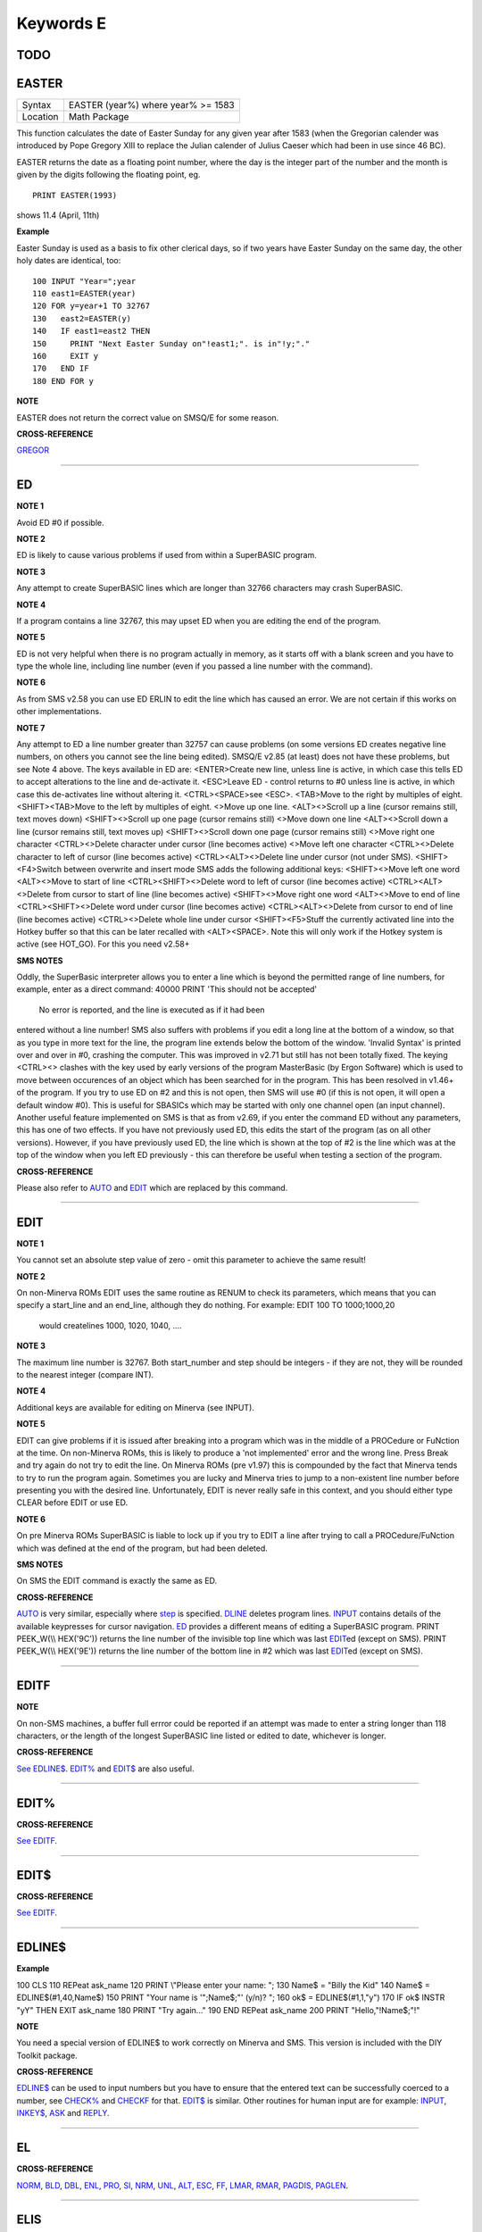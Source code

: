 ==========
Keywords E
==========

TODO
====



EASTER
======

+----------+---------------------------------------+
| Syntax   |  EASTER (year%) where year% >= 1583   |
+----------+---------------------------------------+
| Location |  Math Package                         |
+----------+---------------------------------------+

This function calculates the date of Easter Sunday for any given year after 1583 (when the Gregorian calender was introduced by Pope Gregory XIII to replace the Julian calender of Julius Caeser which had been in use since 46 BC). 

EASTER returns the date as a floating point number, where the day is the integer part of the number and the month is given by the digits following the floating point, eg.

::

     PRINT EASTER(1993)  

shows 11.4 (April, 11th)

**Example**

Easter Sunday is used as a basis to fix other clerical days, so if two
years have Easter Sunday on the same day, the other holy dates are
identical, too::

    100 INPUT "Year=";year 
    110 east1=EASTER(year) 
    120 FOR y=year+1 TO 32767 
    130   east2=EASTER(y) 
    140   IF east1=east2 THEN 
    150     PRINT "Next Easter Sunday on"!east1;". is in"!y;"." 
    160     EXIT y 
    170   END IF 
    180 END FOR y

**NOTE**

EASTER does not return the correct value on SMSQ/E for some reason.

**CROSS-REFERENCE**

`GREGOR <KeywordsG.clean.html#gregor>`__

--------------

ED
==

+----------+-------------------------------------------------------------------+
| Syntax   |  ED [#ch,] [start\_line]                                          |
+----------+-------------------------------------------------------------------+
| Location |  Toolkit II  This command invokes Toolkit II's full-screen editor. This provides powerful facilities for editing a SuperBASIC program loaded in memory and forms a useful alternative to the QL's standard EDIT and AUTO commands. ED will list the current SuperBASIC program from its first line (or from the specified start\_line) onwards in the given channel (default #2). If the specified channel (#ch) is not a console con\_ channel, then an error -15 (Bad Parameter) will be reported. If any lines are too long to fit in the specified window, they are wrapped round onto the next line, with this 'continuation line' indented in order to differentiate from other program lines. It does however make sense to use the widest possible window to avoid wrapping of lines. Once a window-full of the listing is shown, ED will activate the cursor in the window and you can then move up or down through the listing by using the up and down cursor keys. The left and right cursor keys will move across the listing lines (and even 'blank' space where the actual program lines do not appear). Any attempt to alter a line (eg. to delete a character) will activate that line, in which case it will be shown in inverse colours. Any attempt to move the cursor off that line (or pressing <ENTER>) will tell ED to accept the alterations and de-activate that line. If the line is not acceptable to the SuperBASIC parser, then a 'Bad Line' error will be generated in #0 and the line re-activated. If you press the Break key or <ESC> whilst a line is active, it will be de-activated and returned to its original state. If no line is active, <ENTER> will insert a new line number half-way (if possible) between the number of the line on which the cursor is situated and the next line number. If there is no room for an additional line between the two program lines, <ENTER> will be ignored. If on the other hand, there is a gap of 20 or more (or there are no further program lines), the new line number will be the current line number plus 10. Another way of creating new lines is to amend the line number of the current line. If you do this, a new line with the amended line number will be inserted (overwriting any existing line) and the current line will remain the same (the cursor remains on the same line). This enables you to copy lines from one part of a program to another. By way of further assistance to the SuperBASIC programmer, ED can work in two modes - Overwrite Mode and Insert Mode. The latter is the default, in which case any characters typed will activate the current line and insert them at the current cursor position. In Overwrite Mode, any characters typed will activate the current line and replace the characters under the cursor. A line can be deleted either by using <CTRL><ALT><> (except on SMS where you must use <CTRL><>) or by deleting all of the visible characters in a line. If you delete everything but the line number, then the line pointed to by that line number will be deleted. There are several other keys available which make editing a SuperBASIC program much easier than under EDIT. The keys available from within the standard ED are listed on the next page. |
+----------+-------------------------------------------------------------------+

**NOTE 1**

Avoid ED #0 if possible.

**NOTE 2**

ED is likely to cause various problems if used from within a SuperBASIC
program.

**NOTE 3**

Any attempt to create SuperBASIC lines which are longer than 32766
characters may crash SuperBASIC.

**NOTE 4**

If a program contains a line 32767, this may upset ED when you are
editing the end of the program.

**NOTE 5**

ED is not very helpful when there is no program actually in memory, as
it starts off with a blank screen and you have to type the whole line,
including line number (even if you passed a line number with the
command).

**NOTE 6**

As from SMS v2.58 you can use ED ERLIN to edit the line which has caused
an error. We are not certain if this works on other implementations.

**NOTE 7**

Any attempt to ED a line number greater than 32757 can cause problems
(on some versions ED creates negative line numbers, on others you cannot
see the line being edited). SMSQ/E v2.85 (at least) does not have these
problems, but see Note 4 above. The keys available in ED are:
<ENTER>Create new line, unless line is active, in which case this tells
ED to accept alterations to the line and de-activate it. <ESC>Leave ED -
control returns to #0 unless line is active, in which case this
de-activates line without altering it. <CTRL><SPACE>see <ESC>. <TAB>Move
to the right by multiples of eight. <SHIFT><TAB>Move to the left by
multiples of eight. <>Move up one line. <ALT><>Scroll up a line (cursor
remains still, text moves down) <SHIFT><>Scroll up one page (cursor
remains still) <>Move down one line <ALT><>Scroll down a line (cursor
remains still, text moves up) <SHIFT><>Scroll down one page (cursor
remains still) <>Move right one character <CTRL><>Delete character under
cursor (line becomes active) <>Move left one character <CTRL><>Delete
character to left of cursor (line becomes active) <CTRL><ALT><>Delete
line under cursor (not under SMS). <SHIFT><F4>Switch between overwrite
and insert mode SMS adds the following additional keys: <SHIFT><>Move
left one word <ALT><>Move to start of line <CTRL><SHIFT><>Delete word to
left of cursor (line becomes active) <CTRL><ALT><>Delete from cursor to
start of line (line becomes active) <SHIFT><>Move right one word
<ALT><>Move to end of line <CTRL><SHIFT><>Delete word under cursor (line
becomes active) <CTRL><ALT><>Delete from cursor to end of line (line
becomes active) <CTRL><>Delete whole line under cursor <SHIFT><F5>Stuff
the currently activated line into the Hotkey buffer so that this can be
later recalled with <ALT><SPACE>. Note this will only work if the Hotkey
system is active (see HOT\_GO). For this you need v2.58+

**SMS NOTES**

Oddly, the SuperBasic interpreter allows you to enter a line which is
beyond the permitted range of line numbers, for example, enter as a
direct command: 40000 PRINT 'This should not be accepted'
 No error is reported, and the line is executed as if it had been
entered without a line number! SMS also suffers with problems if you
edit a long line at the bottom of a window, so that as you type in more
text for the line, the program line extends below the bottom of the
window. 'Invalid Syntax' is printed over and over in #0, crashing the
computer. This was improved in v2.71 but still has not been totally
fixed. The keying <CTRL><> clashes with the key used by early versions
of the program MasterBasic (by Ergon Software) which is used to move
between occurences of an object which has been searched for in the
program. This has been resolved in v1.46+ of the program. If you try to
use ED on #2 and this is not open, then SMS will use #0 (if this is not
open, it will open a default window #0). This is useful for SBASICs
which may be started with only one channel open (an input channel).
Another useful feature implemented on SMS is that as from v2.69, if you
enter the command ED without any parameters, this has one of two
effects. If you have not previously used ED, this edits the start of the
program (as on all other versions). However, if you have previously used
ED, the line which is shown at the top of #2 is the line which was at
the top of the window when you left ED previously - this can therefore
be useful when testing a section of the program.

**CROSS-REFERENCE**

Please also refer to `AUTO <KeywordsA.clean.html#auto>`__ and
`EDIT <KeywordsE.clean.html#edit>`__ which are replaced by this command.

--------------

EDIT
====

+----------+-------------------------------------------------------------------+
| Syntax   |  EDIT [start\_number] [,step]                                     |
+----------+-------------------------------------------------------------------+
| Location |  QL ROM  This command allows you to enter the SuperBASIC line editor in order to alter a SuperBASIC program loaded in memory. It will automatically create line numbers in the command line (#0) to assist in entering SuperBASIC programs, in much the same way as AUTO. EDIT would normally only be entered as a direct command (although you can include it in a program line, the line numbers will not be generated until the program has finished its work). Once entered, you will be presented with the first line start\_number (default 100) - if this line already exists in the program, then the existing line will be presented. Otherwise, you will only see the current line number. Pressing the up and down arrow keys will move you to the previous line or the next line (respectively) in the program, although if there is no previous (or next) line, then you will exit the EDIT mode. However, if you press the Enter key, if step is specified (default 0), this will act in the same way as AUTO. However, if step is not specified, you will leave EDIT mode. The main advantage of using EDIT over ED is how EDIT handles the screen. If the program has not been previously EDITed (or a PROC/FN Cleared message has been displayed) then EDIT will show a section of the current program in #2 when you move off the line currently being EDITed with the cursor keys or <ENTER>. This section will have the line which was just EDITed as the top line and will go on to fill #2 with additional lines of the program. However, if the program has already been EDITed and the PROC/FN Cleared message has not been displayed, then EDIT will not affect the display on screen (other than showing parts of the program in #0) until you EDIT a line which is within the range of lines which were previously being EDITed. This range of lines is actually slightly bigger than the lines which would have been displayed in #2, going from an invisible top line (the line above the displayed line) to an invisible bottom line (the line below the displayed line). Now, this can be quite useful when searching a program for some text or deciding where to copy a section of the program to, or even to line up characters on screen when the program has been RUN. The listing which last appeared on #2 is represented as:- 110 PAPER 0:INK 4:CLS(Invisible Top Line) -------------------------------------------- 120 PRINT 'A PROGRAM'(Displayed Lines) 130 PRINT 'TO GET YOUR NAME'\| 140 INPUT \\\\'ENTER YOUR NAME';name$\| 150 PRINT \\\\\| 160 PRINT 'HELLO'!name$\| -------------------------------------------- 170 PRINT \\\\"I'M YOUR COMPUTER"(Invisible bottom Line) |
+----------+-------------------------------------------------------------------+

**NOTE 1**

You cannot set an absolute step value of zero - omit this parameter to
achieve the same result!

**NOTE 2**

On non-Minerva ROMs EDIT uses the same routine as RENUM to check its
parameters, which means that you can specify a start\_line and an
end\_line, although they do nothing. For example: EDIT 100 TO
1000;1000,20
 would createlines 1000, 1020, 1040, ....

**NOTE 3**

The maximum line number is 32767. Both start\_number and step should be
integers - if they are not, they will be rounded to the nearest integer
(compare INT).

**NOTE 4**

Additional keys are available for editing on Minerva (see INPUT).

**NOTE 5**

EDIT can give problems if it is issued after breaking into a program
which was in the middle of a PROCedure or FuNction at the time. On
non-Minerva ROMs, this is likely to produce a 'not implemented' error
and the wrong line. Press Break and try again do not try to edit the
line. On Minerva ROMs (pre v1.97) this is compounded by the fact that
Minerva tends to try to run the program again. Sometimes you are lucky
and Minerva tries to jump to a non-existent line number before
presenting you with the desired line. Unfortunately, EDIT is never
really safe in this context, and you should either type CLEAR before
EDIT or use ED.

**NOTE 6**

On pre Minerva ROMs SuperBASIC is liable to lock up if you try to EDIT a
line after trying to call a PROCedure/FuNction which was defined at the
end of the program, but had been deleted.

**SMS NOTES**

On SMS the EDIT command is exactly the same as ED.

**CROSS-REFERENCE**

`AUTO <KeywordsA.clean.html#auto>`__ is very similar, especially where
`step <Keywordss.clean.html#step>`__ is specified.
`DLINE <KeywordsD.clean.html#dline>`__ deletes program lines.
`INPUT <KeywordsI.clean.html#input>`__ contains details of the available
keypresses for cursor navigation. `ED <KeywordsE.clean.html#ed>`__ provides a
different means of editing a SuperBASIC program. PRINT PEEK\_W(\\\\
HEX('9C')) returns the line number of the invisible top line which was
last `EDIT <KeywordsE.clean.html#edit>`__\ ed (except on SMS). PRINT
PEEK\_W(\\\\ HEX('9E')) returns the line number of the bottom line in #2
which was last `EDIT <KeywordsE.clean.html#edit>`__\ ed (except on SMS).

--------------

EDITF
=====

+----------+-------------------------------------------------------------------+
| Syntax   |  EDITF ([#ch,] {default \| default$} [,maxlen%])                  |
+----------+-------------------------------------------------------------------+
| Location |  Turbo Toolkit  This function is similar to EDLINE$. However, EDITF is intended solely for asking the user to enter a floating point number. The specified default (which may be given as a number or a string) is printed at the current text cursor position in #ch  (default #1) and allows you to edit it. The parameter maxlen%  dictates the maximum number of characters allowed (this defaults to the amount set when the Turbo Toolkit is configured). The edited result is returned when <ENTER> is pressed. If the string contains a non-sensical value when <ENTER> is pressed, a warning beep is sounded. |
+----------+-------------------------------------------------------------------+

**NOTE**

On non-SMS machines, a buffer full errror could be reported if an
attempt was made to enter a string longer than 118 characters, or the
length of the longest SuperBASIC line listed or edited to date,
whichever is longer.

**CROSS-REFERENCE**

`See EDLINE$ <KeywordsS.clean.html#edline>`__.
`EDIT% <KeywordsE.clean.html#edit>`__ and `EDIT$ <KeywordsE.clean.html#edit>`__
are also useful.

--------------

EDIT%
=====

+----------+-------------------------------------------------------------------+
| Syntax   |  EDIT% ([#ch,] {default \| default$} [,maxlen%])                  |
+----------+-------------------------------------------------------------------+
| Location |  Turbo Toolkit  This function is the same as EDITF, except that only integer values are acceptable. |
+----------+-------------------------------------------------------------------+

**CROSS-REFERENCE**

`See EDITF <KeywordsS.clean.html#editf>`__.

--------------

EDIT$
=====

+----------+-------------------------------------------------------------------+
| Syntax   |  EDIT$ ([#ch,] default$ [,maxlen%])                               |
+----------+-------------------------------------------------------------------+
| Location |  Turbo Toolkit  This function is similar to EDLINE$. It operates in the same way as EDITF, except that any string of characters can be edited, rather than being restricted to a number. |
+----------+-------------------------------------------------------------------+

**CROSS-REFERENCE**

`See EDITF <KeywordsS.clean.html#editf>`__.

--------------

EDLINE$
=======

+----------+-------------------------------------------------------------------+
| Syntax   |  EDLINE$ (#ch, maxlen%, edit$)                                    |
+----------+-------------------------------------------------------------------+
| Location |  EDLINE (DIY Toolkit Vol E)  The function EDLINE$ prints edit$ at the current text cursor position in #ch (there is no default channel) and allows you to edit it. A maximum length of maxlen% characters is allowed. The edited result is returned. Unlike INPUT, EDLINE$ will not finish with <UP> or <DOWN> but only after <ENTER> and <CTRL><SPACE> (also <ESC> on Minerva). Instead <UP> and <DOWN> move the cursor to the start and end of the string respectively; apart from that the usual keys for editing are used: <CTRL><LEFT> deletes the character to the left of the cursor, <CTRL><RIGHT> the character under the cursor. |
+----------+-------------------------------------------------------------------+

**Example**

100 CLS 110 REPeat ask\_name 120 PRINT \\"Please enter your name: "; 130
Name$ = "Billy the Kid" 140 Name$ = EDLINE$(#1,40,Name$) 150 PRINT "Your
name is '";Name$;"' (y/n)? "; 160 ok$ = EDLINE$(#1,1,"y") 170 IF ok$
INSTR "yY" THEN EXIT ask\_name 180 PRINT "Try again..." 190 END REPeat
ask\_name 200 PRINT "Hello,"!Name$;"!"

**NOTE**

You need a special version of EDLINE$ to work correctly on Minerva and
SMS. This version is included with the DIY Toolkit package.

**CROSS-REFERENCE**

`EDLINE$ <KeywordsE.clean.html#edline>`__ can be used to input numbers but
you have to ensure that the entered text can be successfully coerced to
a number, see `CHECK% <KeywordsC.clean.html#check>`__ and
`CHECKF <KeywordsC.clean.html#checkf>`__ for that.
`EDIT$ <KeywordsE.clean.html#edit>`__ is similar. Other routines for human
input are for example: `INPUT <KeywordsI.clean.html#input>`__,
`INKEY$ <KeywordsI.clean.html#inkey>`__, `ASK <KeywordsA.clean.html#ask>`__ and
`REPLY <KeywordsR.clean.html#reply>`__.

--------------

EL
==

+----------+-------------------------------------------------------------------+
| Syntax   |  EL                                                               |
+----------+-------------------------------------------------------------------+
| Location |  Beuletools  This function returns the control codes needed to switch on the NLQ ( near letter quality) font on an EPSON compatible printer: PRINT EL  is the same as PRINT CHR$(27)&"x"&CHR$(1). |
+----------+-------------------------------------------------------------------+

**CROSS-REFERENCE**

`NORM <KeywordsN.clean.html#norm>`__, `BLD <KeywordsB.clean.html#bld>`__,
`DBL <KeywordsD.clean.html#dbl>`__, `ENL <KeywordsE.clean.html#enl>`__,
`PRO <KeywordsP.clean.html#pro>`__, `SI <KeywordsS.clean.html#si>`__,
`NRM <KeywordsN.clean.html#nrm>`__, `UNL <KeywordsU.clean.html#unl>`__,
`ALT <KeywordsA.clean.html#alt>`__, `ESC <KeywordsE.clean.html#esc>`__,
`FF <KeywordsF.clean.html#ff>`__, `LMAR <KeywordsL.clean.html#lmar>`__,
`RMAR <KeywordsR.clean.html#rmar>`__, `PAGDIS <KeywordsP.clean.html#pagdis>`__,
`PAGLEN <KeywordsP.clean.html#paglen>`__.

--------------

ELIS
====

+----------+-------------------------------------------------------------------+
| Syntax   |  ELIS (keyword$)                                                  |
+----------+-------------------------------------------------------------------+
| Location |  TinyToolkit  This function will return the machine code start address of the specified resident keyword if it is recognised by SuperBASIC. If the keyword is unknown, then the function will generate a Not Found error. |
+----------+-------------------------------------------------------------------+

**CROSS-REFERENCE**

See `KEY\_ADD <KeywordsK.clean.html#key-add>`__,
`FLIS <KeywordsF.clean.html#flis>`__ and `CODEVEC <KeywordsC.clean.html#codevec>`__.
Compare `FIND <KeywordsF.clean.html#find>`__ and
`LOOKUP% <KeywordsL.clean.html#lookup>`__.

--------------

ELLIPSE
=======

+----------+-------------------------------------------------------------------+
| Syntax   | |          |  ELLIPSE [#ch,] x,y,radius,ratio,ecc :sup:`\*`\ [;x\ :sup:`i`\ ,y\ :sup:`i`\ ,radius\ :sup:`i`\ ,ratio\ :sup:`i`\ ,ecc\ :sup:`i`]\ :sup:`\*|
+----------+-------------------------------------------------------------------+
 Both the ELLIPSE and CIRCLE commands perform exactly the same function.
We have however decided to split them, since if users adopt the habit of
using ELLIPSE to draw ellipses and CIRCLE
 to draw circles, this will help users understand SuperBASIC programs
much more easily. This command allows you to draw an ellipse in the
current INK colour of the given radius with its centre point at the
point (x,y). The ratio affects the difference between the major axis and
the minor axis - the greater the ratio, the greater the difference
between the two. The major (y) axis is specified by the parameter
radius, whereas the minor (x) axis is calculated by radius\*ratio which
therefore means that if ratio>1, the major axis will become the (x) axis
(if you see what we mean!). ecc defines the angle at which the ellipse
will be drawn. This is measured in radians and forms the anti-clockwise
angle between a vertical line drawn through the origin of the ellipse
and the major axis. Thus, ecc=PI/4 draws an ellipse at an angle of 45
degrees. The actual positioning and size of the ellipse will depend upon
the scale and shape of the specified window (default #1). The
co-ordinates are calculated by reference to the graphics origin, and the
graphics pointer will be set to the centre point of the last ellipse to
be drawn on completion of the command. If any parts of the ellipse lie
outside of the specified window, they will not be drawn (there will not
be an error). If the parameters ratio and ecc are omitted, this command
has exactly the same effect as CIRCLE. This command will actually allow
you to draw multiple ellipses by including more sets of parameters. Each
additional set must be preceded by a semicolon (unless the preceding
ellipse uses five parameters): This means for example, that these all
perform the same action: ELLIPSE 100,100,20,1,2,50,50,20 ELLIPSE
100,100,20,1,2;50,50,20 ELLIPSE 100,100,20,1,2: CIRCLE 50,50,20

Although the FILL command will allow you to draw filled ellipses on
screen (in the current ink colour), you will need to include a FILL 1
statement prior to each ellipse if they are to appear independently on
screen (this cannot be achieved when using this command to draw multiple
ellipses). If this rule is not followed, then any points which lie on
the same horizontal line (even though they may be in different ellipses)
will be joined.

**Example**

Try the following for an interesting effect: 100 MODE 8 110 WINDOW
448,200,32,16:PAPER 0:CLS 120 SCALE 100,0,0 130 INK 4:OVER -1 140 REPeat
loop 150 FOR ang=0 TO PI\*2-(PI\*2/20) STEP PI\*2/20 160 FILL 1:ELLIPSE
70,50,40,.5,ang 170 FILL 1:ELLIPSE 70,50,40,.5,ang 180 END FOR ang 190
END REPeat loop

**NOTE**

On all ROMs other than Minerva v1.89+, very small ellipses and very
large ones can cause problems: try ELLIPSE 80,80,80,6,1 on a non-Minerva
machine for a laugh. Unfortunately, Lightning SE (v2.11) still contains
this bug and will bring it back!

**CROSS-REFERENCE**

Please refer to `CIRCLE <KeywordsC.clean.html#circle>`__,
`ELLIPSE\_R <KeywordsE.clean.html#ellipse-r>`__, `ARC <KeywordsA.clean.html#arc>`__,
`LINE <KeywordsL.clean.html#line>`__ and `POINT <KeywordsP.clean.html#point>`__.

--------------

ELLIPSE\_R
==========

+----------+-------------------------------------------------------------------+
| Syntax   | |          |  ELLIPSE\_R [#ch,] x,y,radius,ratio,ecc :sup:`\*`\ [;x\ :sup:`i`\ ,y\ :sup:`i`\ ,radius\ :sup:`i`\ ,ratio\ :sup:`i`\ ,ecc\ :sup:`i`]\ :sup:`\*|
+----------+-------------------------------------------------------------------+
 This command draws an ellipse relative to the current graphics cursor.
See ELLIPSE above!

**CROSS-REFERENCE**

Please refer to `ARC\_R <KeywordsA.clean.html#arc-r>`__ and
`CIRCLE\_R <KeywordsC.clean.html#circle-r>`__.

--------------

ELSE
====

+----------+-------------------------------------------------------------------+
| Syntax   |  ELSE :sup:`\*`\ [:statements]\ :sup:`\*                          |
+----------+-------------------------------------------------------------------+
| Location |  QL ROM  This command forms part of the IF...END IF structure and allows you to take alternative action if the condition contained in the IF statement proves to be false. |
+----------+-------------------------------------------------------------------+

**CROSS-REFERENCE**

See `IF <KeywordsI.clean.html#if>`__ for more details.

--------------

END
===

+----------+-------------------------------------------------------------------+
| Syntax   |  END ...                                                          |
+----------+-------------------------------------------------------------------+
| Location |  QL ROM  This keyword forms part of the structures: END WHEN, END SELect, END IF, END REPeat, END FOR and END DEFine  As such, it cannot be used on its own within a program - this will cause a 'bad line' error. |
+----------+-------------------------------------------------------------------+

**CROSS-REFERENCE**

Please refer to the individual structure descriptions below for more
details.

--------------

END DEFine
==========

+----------+-------------------------------------------------------------------+
| Syntax   |  END DEFine [name]                                                |
+----------+-------------------------------------------------------------------+
| Location |  QL ROM  This command marks the end of the DEFine PROCedure and DEFine FuNction SuperBASIC structures, and has no meaning on its own. You may if you wish, place the name of the PROCedure or FuNction  after END DEFine to help make the SuperBASIC program more readable - this will however have no effect on how the command is treated by the interpreter, which will still take the next END DEFine as the end of the current definition block (even if it is followed by a different name). The interpreter will jump out of a definition block whenever it meets a RETurn statement. It will also jump out of a DEFine PROCedure definition when it meets an END DEFine statement. This does of course mean that END DEFine can be used in the middle of a PROCedure to force a return to the calling statement - however, this can cause other problems and a RETurn should be used, with END DEFine only appearing at the very end of the definition block. On the other hand, the interpreter can only jump out of a DEFine FuNction definition if it meets a RETurn - if the interpreter comes across an END DEFine in such situations, it will report the error 'Error In Expression'. On SMS the error 'RETurn not in Procedure or Function' is reported. If the definition block is not actually being used, but the interpreter is working its way through the program, when a DEFine PROCedure or DEFine FuNction statement is met, the interpreter will search for the next END DEFine, and having found one, will resume the program at the next statement. This does however mean, that unless an in-line DEFine structure is being used, if this command is missing, the interpreter will carry on searching through the program and may just stop without an error if END DEFine does not appear anywhere in the program after the initial DEFine PROCedure (or DEFine FuNction). |
+----------+-------------------------------------------------------------------+

**Example 1**

The above rules mean that the following example will work under
SuperBASIC, but is extremely inefficient and difficult to decode: 10 FOR
i=1 TO 100 20 PRINT power(i) 30 DEFine FuNction power(x) 40 RETurn 2^x
50 END DEFine 60 END FOR i

**Example 2**

See if you can work out why the following program goes wrong: 100 FOR
i=1 TO 100 110 PRINT power(i) 120 DEFine FuNction power(x) 130 DEFine
FuNction base 140 RETurn 2 150 END DEFine base 160 RETurn base^x 170 END
DEFine power 180 END FOR i
 If you are having trouble, try inserting: 155 PRINT 'Program line 155:
';x

**NOTE**

END DEFine need not appear in an in-line definition statement, except
under SMS.

**SMS NOTE**

Checks are made on a program before it is run, and so if an END DEFine
statement is missing, this will be reported as an error ('Incomplete
DEFine clause'). SMS's improved interpreter will report the error
'Misplaced END DEFine' if END DEFine does not mark the end of a DEFine
PROCedure
 or DEFine FuNction block.

**CROSS-REFERENCE**

Please see `DEFine PROCedure <KeywordsD.clean.html#define-procedure>`__ and
`DEFine FuNction <KeywordsD.clean.html#define-function>`__. Other SuperBASIC
structures are `SELect ON <KeywordsS.clean.html#select-on>`__,
`IF <KeywordsI.clean.html#if>`__, `REPeat <KeywordsR.clean.html#repeat>`__,
`WHEN <KeywordsW.clean.html#when>`__ and `FOR <KeywordsF.clean.html#for>`__.

--------------

END FOR
=======

+----------+-------------------------------------------------------------------+
| Syntax   |  END FOR loop                                                     |
+----------+-------------------------------------------------------------------+
| Location |  QL ROM  This command marks the end of the FOR..END FOR SuperBASIC structure with the same loop name, and has no real meaning on its own. When the interpreter meets this statement, it then looks at the stack to see if a related FOR command has already been parsed. If not, then the error 'Not Found' will be reported, however, if such a FOR loop has been parsed, the interpreter will fetch the end parameter and if the loop is not yet at this value, then step is added to loop and control returned to the statement following FOR. If however loop is already at the end value, control passes to the statement following END FOR. The second variant is only available under SMS, where the interpreter presumes that if no loop name is specified, the programmer means the interpreter to return control to the most recent FOR statement (if the loop is not at its final value). When an EXIT loop is found, the interpreter will search for the relative END FOR loop, and if found, will resume program flow at the next statement. Under SMS, neither EXIT nor END FOR need have a loop identifier, and therefore EXIT will simply cause the program to jump to the statement after the next END FOR command (if no loop is specified). This does however mean, that except under SMS, unless an in-line FOR structure is being used, if this command is missing, the interpreter will carry on searching through the program and may just stop without an error if END FOR loop does not appear anywhere in the program. |
+----------+-------------------------------------------------------------------+

**NOTE**

END FOR need not appear in an in-line FOR statement.

**SMS NOTE**

SMS will report 'unable to find an open loop' if the interpreter comes
across an END FOR command (without a loop variable name) without a
corresponding open FOR loop. If the interpreter comes across an END FOR
command (with a loop variable name) without a corresponding open FOR
loop the error 'undefined loop control variable' is reported.

**CROSS-REFERENCE**

Please see `FOR <KeywordsF.clean.html#for>`__. Compare
`NEXT <KeywordsN.clean.html#next>`__ and `EXIT <KeywordsE.clean.html#exit>`__. Other
SuperBASIC structures are: `DEFine
PROCedure <KeywordsD.clean.html#define-procedure>`__, `DEFine
FuNction <KeywordsD.clean.html#define-function>`__, `SELect
ON <KeywordsS.clean.html#select-on>`__, IF,
`REPeat <KeywordsR.clean.html#repeat>`__, and `WHEN <KeywordsW.clean.html#when>`__.

--------------

END IF
~~~~~~

+----------+-------------------------------------------------------------------+
| Syntax   |  END IF                                                           |
+----------+-------------------------------------------------------------------+
| Location |  QL ROM  This command marks the end of the IF..END IF SuperBASIC structure, and has no meaning on its own. When the interpreter finds an IF condition statement it then evaluates the condition and carries out certain commands depending on whether the condition was true or false. Having carried out those commands, the interpreter then looks for a related END IF command, and will pass control onto the statement following END IF. This does however mean, that except under SMS, unless an in-line IF structure is being used, if this command is missing, the interpreter will carry on searching through the program and may just stop without an error if END IF  does not appear anywhere in the program. |
+----------+-------------------------------------------------------------------+

**NOTE 1**

END IF need not appear in an in-line IF statement.

**NOTE 2**

All ROMs (except for Minerva v1.93+ or SMS) can get mixed up with
multiple in-line IF..END IF structures - see IF.

**SMS NOTE**

Checks are made on a program before it is run, and so if an END IF
statement appears without a corresponding IF command, the error
'Misplaced END IF' is reported.

**CROSS-REFERENCE**

Please see `IF <KeywordsI.clean.html#if>`__. Other SuperBASIC structures are:
`DEFine PROCedure <KeywordsD.clean.html#define-procedure>`__, `DEFine
FuNction <KeywordsD.clean.html#define-function>`__, `SELect
ON <KeywordsS.clean.html#select-on>`__, `REPeat <KeywordsR.clean.html#repeat>`__,
`FOR <KeywordsF.clean.html#for>`__, and `WHEN <KeywordsW.clean.html#when>`__.

--------------

END REPeat
==========

+----------+-------------------------------------------------------------------+
| Syntax   |  END REPeat identifier  or END REPeat [identifier]SMS only        |
+----------+-------------------------------------------------------------------+
| Location |  QL ROM  This command marks the end of the REPeat...END REPeat SuperBASIC structure with the same identifier, and has no meaning on its own. When the interpreter meets this statement, it then looks at the stack to see if a related REPeat command has already been parsed. If not, then the error 'Not Found' will be reported, however, if such a REPeat identifier has been parsed, the interpreter will force the program to loop around and return control to the statement following REPeat. Under SMS there is no need to specify the identifier on the END REPeat statement, in which case, the interpreter will presume that this is the end of the last REPeat loop to have been encountered. When an EXIT identifier is found, the interpreter will search for the relative END REPeat identifier (or under SMS the next END REPeat  command), and if found, will resume program flow at the next statement. This does however mean, that except under SMS, unless an in-line REPeat structure is being used, if this command is missing, the interpreter will carry on searching through the program and may just stop without an error if END REPeat identifier (or END REPeat under SMS) does not appear anywhere in the program. |
+----------+-------------------------------------------------------------------+

**NOTE**

END REPeat need not appear in an in-line REPeat statement.

**SMS NOTE**

SMS will report 'unable to find an open loop' if the interpreter comes
across an END REPeat command (without a loop identifier) without a
corresponding open REPeat loop. If the interpreter comes across an END
REPeat command (with a loop identifier) without a corresponding open
REPeat loop the error 'undefined loop control variable' is reported.

**CROSS-REFERENCE**

Please see `REPeat <KeywordsR.clean.html#repeat>`__. `NEXT
identifier <KeywordsN.clean.html#next-identifier>`__ is practially the same
although see `EXIT <KeywordsE.clean.html#exit>`__. Other SuperBASIC structures
are: `DEFine PROCedure <KeywordsD.clean.html#define-procedure>`__, `DEFine
FuNction <KeywordsD.clean.html#define-function>`__, `SELect
ON <KeywordsS.clean.html#select-on>`__,\ `IF <KeywordsI.clean.html#if>`__,
`FOR <KeywordsF.clean.html#for>`__, and `WHEN <KeywordsW.clean.html#when>`__.

--------------

END SELect
==========

+----------+-------------------------------------------------------------------+
| Syntax   |  END SELect                                                       |
+----------+-------------------------------------------------------------------+
| Location |  QL ROM  This marks the end of the SELect ON...END SELect SuperBASIC structure, and has no meaning on its own. When the interpreter has found a match for the value of the variable, it performs a series of commands, and then looks for the end of the block marked with END SELect. This means that except under SMS, unless an in-line SELect ON structure is being used, if this command is missing, the interpreter will carry on searching through the program and may just stop without an error if END SELect does not appear anywhere in the program. |
+----------+-------------------------------------------------------------------+

**NOTE 1**

END SELect need not appear in an in-line SELect ON statement.

**NOTE 2**

Under SMS, if END SELect appears in an in-line SELect ON
 statement, if any commands appear after END SELect on the same line, an
error will be reported.

**SMS NOTE**

Checks are made on a program before it is run, and so if an END SELect
statement is missing, this will be reported as an error ('Incomplete
SELect clause'). SMS's improved interpreter will report the error
'Misplaced END SELect' if END SELect does not mark the end of a SELect
ON
 definition block.

**CROSS-REFERENCE**

Please see `SELect ON <KeywordsS.clean.html#select-on>`__. Other SuperBASIC
structures are `DEFine PROCedure <KeywordsD.clean.html#define-procedure>`__,
`DEFine FuNction <KeywordsD.clean.html#define-function>`__,
`IF <KeywordsI.clean.html#if>`__, `REPeat <KeywordsR.clean.html#repeat>`__,
`WHEN <KeywordsW.clean.html#when>`__ and `FOR <KeywordsF.clean.html#for>`__.

--------------

END WHEN
========

+----------+-------------------------------------------------------------------+
| Syntax   |  END WHEN                                                         |
+----------+-------------------------------------------------------------------+
| Location |  QL ROM (post JM)  This marks the end of the SuperBASIC structures: WHEN ERRor  and WHEN condition ... END WHEN, and has no meaning on its own. When the program is first run, the interpreter marks the start of this structure and then (unless it is an in-line structure) looks for the end of the block marked with END WHEN. This means that if this statement is missing, except under SMS, the interpreter will carry on searching through the program and may just stop without an error if END WHEN does not appear anywhere in the program. |
+----------+-------------------------------------------------------------------+

**NOTE**

END WHEN need not appear in a single line WHEN or WHEN ERRor
 statement, eg. 100 WHEN a>4:PRINT 'a>4'.

**SMS NOTES**

Checks are made on a program before it is run, and so if an END WHEN
statement is missing, this will be reported as an error. SMS's improved
interpreter will also report the error 'Misplaced END WHEN' if END WHEN
does not mark the end of a WHEN
 ERROR definition block.

**CROSS-REFERENCE**

Please see `WHEN ERRor <KeywordsW.clean.html#when-error>`__ and `WHEN
condition <KeywordsW.clean.html#when-condition>`__. Other SuperBASIC
structures are `DEFine PROCedure <KeywordsD.clean.html#define-procedure>`__,
`DEFine FuNction <KeywordsD.clean.html#define-function>`__,
`IF <KeywordsI.clean.html#if>`__, `REPeat <KeywordsR.clean.html#repeat>`__,
`SELect <KeywordsS.clean.html#select>`__ and `FOR <KeywordsF.clean.html#for>`__.

--------------

END\_CMD
========

+----------+-------------------------------------------------------------------+
| Syntax   |  END\_CMD                                                         |
+----------+-------------------------------------------------------------------+
| Location |  Turbo Toolkit  This marks the end of a numberless file of direct commands for use with the MERGE command. This command should be entered on its own as the last line of the numberless file. It overcomes the problem explained in NOTE 1 of MERGE. |
+----------+-------------------------------------------------------------------+

**CROSS-REFERENCE**

Please see `MERGE <KeywordsM.clean.html#merge>`__. `DO <KeywordsD.clean.html#do>`__
is also useful for executing such files.

--------------

END\_WHEN
=========

+----------+-------------------------------------------------------------------+
| Syntax   |  END\_WHEN                                                        |
+----------+-------------------------------------------------------------------+
| Location |  Turbo Toolkit  This marks the end of the Turbo structure equivalent to the SuperBASIC WHEN ERRor structure. END\_WHEN has no meaning on its own and should only be used within Turbo compiled programs. |
+----------+-------------------------------------------------------------------+

**CROSS-REFERENCE**

Please see `WHEN\_ERROR <KeywordsW.clean.html#when-error>`__

--------------

ENV\_DEL
========

+----------+-------------------------------------------------------------------+
| Syntax   |  ENV\_DEL name$                                                   |
+----------+-------------------------------------------------------------------+
| Location |  Environment Variables  This command is used to remove a specified environment variable. Please note that the name of the environment variable is case sensitive. If an empty string is passed as the argument, then an error will be reported. |
+----------+-------------------------------------------------------------------+

**Example**

A boot program may specify where the files for the main program are
stored and then pass it to subsequently called programs with. Once the
program has finished, the environment variable may be deleted. 1000
source$='win1\_PROGS\_utils\_' 1010 SETENV "PROGLOC="&source$ 1020
EXEC\_W source$&'main\_exe' 1030 ENV\_DEL "PROGLOC"

**CROSS-REFERENCE**

Please see `SETENV <KeywordsS.clean.html#setenv>`__

--------------

ENV\_LIST
=========

+----------+-------------------------------------------------------------------+
| Syntax   |  ENV\_LIST [#ch]                                                  |
+----------+-------------------------------------------------------------------+
| Location |  Environment Variables  This command lists all currently active environment variables to the specified channel (default #1). |
+----------+-------------------------------------------------------------------+

**CROSS-REFERENCE**

Please see `SETENV <KeywordsS.clean.html#setenv>`__

--------------

ENL
===

+----------+-------------------------------------------------------------------+
| Syntax   |  ENL                                                              |
+----------+-------------------------------------------------------------------+
| Location |  Beuletools  This function returns the control codes needed to switch on double width on an EPSON compatible printer: PRINT ENL  is the same as: PRINT CHR$(27)&"W"&CHR$(1) |
+----------+-------------------------------------------------------------------+

**CROSS-REFERENCE**

`NORM <KeywordsN.clean.html#norm>`__, `BLD <KeywordsB.clean.html#bld>`__,
`EL <KeywordsE.clean.html#el>`__, `DBL <KeywordsD.clean.html#dbl>`__,
`PRO <KeywordsP.clean.html#pro>`__, `SI <KeywordsS.clean.html#si>`__,
`NRM <KeywordsN.clean.html#nrm>`__, `UNL <KeywordsU.clean.html#unl>`__,
`ALT <KeywordsA.clean.html#alt>`__, `ESC <KeywordsE.clean.html#esc>`__,
`FF <KeywordsF.clean.html#ff>`__, `LMAR <KeywordsL.clean.html#lmar>`__,
`RMAR <KeywordsR.clean.html#rmar>`__, `PAGDIS <KeywordsP.clean.html#pagdis>`__,
`PAGLEN <KeywordsP.clean.html#paglen>`__.

--------------

EOF
===

+----------+-------------------------------------------------------------------+
| Syntax   |  EOF [(#ch)]                                                      |
+----------+-------------------------------------------------------------------+
| Location |  QL ROM  This is a logical function which actually has two uses in SuperBASIC. If no channel number is specified, then PRINT EOF  will return 1 unless the current program contains some DATA  lines which have not yet been READ. This is therefore useful to create programs which can handle any amount of data. However, if a channel number is specified, for example PRINT EOF(#1), then zero will be returned unless the given channel is linked to a file and the file pointer is at (or beyond) the end of that file (ie. whether or not there is data to be read from that channel). |
+----------+-------------------------------------------------------------------+

**Example**

Two simple programs to retrieve an address from a given name (the full
name must be given on input). The first of these has the data stored in
the program, whereas the second has it stored on a file called
flp1\_address\_data: 100 RESTORE 110 MODE 4 120 OPEN
#3,con\_448x200a32x16:BORDER#3,1,2:PAPER#3,0:INK#3,7 130 INPUT #3,'Input
name to look for:'!search$ 140 REPeat loop 150 IF EOF:PRINT#3\\\\"No
address stored":EXIT loop 160 READ name$,address$ 170 IF
name$==search$:PRINT #3\\\\name$,address$:EXIT loop 180 END REPeat loop
190 CLOSE #3 200 DATA 'Fred Blogs','17 Mulberry Court' 210 DATA 'John
Peters','182 Johnson Ave.' 220 DATA 'Martin Edwards','83 Olive Drive'

100 OPEN\_IN #3,flp1\_Address\_data 110 MODE 4 120 OPEN
#4,con\_448x200a32x16:BORDER#4,1,2:PAPER#4,0:INK#4,7 130 INPUT #4,'Input
name to look for:'!search$ 140 REPeat loop 150 IF EOF(#3):PRINT#4\\\\"No
address stored":EXIT loop 160 INPUT #3;name$,address$ 170 IF
name$==search$:PRINT #4\\\\name$,address$:EXIT loop 180 END REPeat loop
190 CLOSE #4:CLOSE #3

**SMS NOTE**

Until v2.55 this command was the same as EOFW, which meant that it would
only return a value if there was data waiting or it had received an end
of file code - this was changed back to the original to maintain
compatability.

**CROSS-REFERENCE**

`DATA <KeywordsD.clean.html#data>`__ specifies a line of data statements.
`RESTORE <KeywordsR.clean.html#restore>`__ resets the data pointer and
`READ <KeywordsR.clean.html#read>`__ will actually fetch the data.
`CLOSE <KeywordsC.clean.html#close>`__ closes a given channel after it has
been used. `PEND <KeywordsP.clean.html#pend>`__ or
`IO\_PEND% <KeywordsI.clean.html#io-pend>`__ are much better for use on
pipes. See also `EOFW <KeywordsE.clean.html#eofw>`__.

--------------

EOFW
====

+----------+-------------------------------------------------------------------+
| Syntax   |  EOFW (#ch)                                                       |
+----------+-------------------------------------------------------------------+
| Location |  SMS  This function is very similar to EOF in that it returns the value 0 if there is data waiting to be read from the specified channel, otherwise it returns 1. The difference is that this version of the function will however wait until data is received or the end of file code is received, which is especially useful on pipes which may not always work with EOF which returns 1 if the channel does not contain any data to be read. |
+----------+-------------------------------------------------------------------+

**CROSS-REFERENCE**

See `EOF <KeywordsE.clean.html#eof>`__. `PEND <KeywordsP.clean.html#pend>`__ and
`IO\_PEND% <KeywordsI.clean.html#io-pend>`__ are very similar.

--------------

EPROM\_LOAD
===========

+----------+-------------------------------------------------------------------+
| Syntax   |  EPROM\_LOAD device\_file                                         |
+----------+-------------------------------------------------------------------+
| Location |  ATARI\_REXT (v1.21+), SMS  You cannot plug QL EPROM cartridges into the various other computers which now support QL software, which would normally make some software which contains part of its code on EPROM, unuseable. In order that you can use such software on other computers, you need to create a file on an original QL containing an image of the EPROM cartridge plugged into the QL's ROM port. To do this, use the command: SBYTES flp1\_EPROM\_image,49152,16384  (It is hoped that software producers who sell software which requires an EPROM cartridge will make versions available with ready-made images of the cartridge, so that the software can be used by users without access to an original QL). Having done this, you will need to have the ST/QL Emulator switched on (or SMS loaded on the other computer), then insert that disk into the Atari's disk drive, and use the command: EPROM\_LOAD flp1\_EPROM\_image  This will then copy the EPROM code into the same address on the Emulator or other computer as the EPROM cartridge occupies on the QL, thus making it useable. |
+----------+-------------------------------------------------------------------+

**NOTE 1**

If you make images of several EPROM cartridges in this way, then
additional ones which are loaded with EPROM\_LOAD will be stored in
arbitrary addresses under SMS or the emulator. Therefore you will need
to ensure that cartridges which insist on being loaded at the address
$C000 (the QL's ROM port address), will need to be loaded first with
EPROM\_LOAD.

**NOTE 2**

On early versions of the Emulator, this was called ROM\_LOAD.

**NOTE 3**

On SMS before v2.52, this could crash the system if used on a Gold Card
or Super Gold Card without the specified file being present.

**CROSS-REFERENCE**

See also `ROM <KeywordsR.clean.html#rom>`__, `ROMs <KeywordsR.clean.html#roms>`__
and `ROM\_TEST <KeywordsR.clean.html#rom-test>`__.

--------------

EPS
===

+----------+-------------------------------------------------------------------+
| Syntax   |  EPS [(x)]                                                        |
+----------+-------------------------------------------------------------------+
| Location |  Math Package  Since the precision of the QL is limited, a number may not change if a very small value is added. The function EPS(x)  returns the smallest value which can be added to x so that the sum of x and EPS(x) will be different from x. This only makes sense for floating point numbers. The default parameter is 0. EPS(x) attains its smallest value at x=0, so EPS(0) returns the smallest absolute number which can be handled by SuperBASIC. EPS(x) is always greater than zero and EPS(x)=EPS(-x). |
+----------+-------------------------------------------------------------------+

**Example**

An approximation of PI/4 as proposed by Leibniz: 100 x = 0: d = 1 110 t0
= DATE 120 FOR i=1 TO 1E100 130 IF ABS(1/d) < EPS(x) THEN EXIT i 140 x =
x + 1/d 150 d = - SGN(d) \* (ABS(d)+2) 160 END FOR i 170 t = DATE - t0
180 PRINT "Iterations ="!i!" Runtime ="!t;"s" 190 PRINT "Iterations per
Second ="!i/t 200 PRINT "PI ="!4\*x!"(";PI;")"
 Unfortunately, the algorithm is not efficient enough to compete with
the QL's precision, so that about 2E9 iterations are necessary to get a
suitable result. Since this will take a while (ages!), you can reduce
precision by a factor of one million, by modifying line 130: 130 IF
ABS(1/d) < 1E6 \* EPS(x) THEN EXIT i
 The program will then finish after 1075 iterations with 4\*x =
3.140662, not bad compared to 3.141593 when taking the drastic reduction
of precision into account.

**NOTE**

EPS does not recognise the higher precision used by Minerva. Minerva's
higher precision may have an effect on fractals and similar esoteric
calculations.

--------------

EQ$
===

+----------+-------------------------------------------------------------------+
| Syntax   |  EQ$ (type, string1$, string2$ )                                  |
+----------+-------------------------------------------------------------------+
| Location |  Btool  This function expects the same parameters as GT$. It will return a value of 1 if the two strings are equal to each other using the same test as GT$. |
+----------+-------------------------------------------------------------------+

**CROSS-REFERENCE**

See `GT$ <KeywordsG.clean.html#gt>`__ for more details.
`NE$ <KeywordsN.clean.html#ne>`__ is the same as `NOT EQ$ (type, string1$,
string2$) <KeywordsN.clean.html#not-eq>`__.

--------------

ERLIN
=====

+----------+-------------------------------------------------------------------+
| Syntax   |  ERLIN                                                            |
+----------+-------------------------------------------------------------------+
| Location |  QL ROM (post JM version)  This function returns the line where the last error occurred. If the error occurred in a line typed into the command window (#0), then zero is returned (zero is also returned if there is no error). |
+----------+-------------------------------------------------------------------+

**Example**

It takes a lot of time to debug programs, so save typing by including a
variation of the following line in your BOOT program. Then, if an error
occurs and the program stops with an error message, simply press
<ALT><E> to see and edit the line where something went wrong. ALTKEY
"e","ED ERLIN-20"&CODE(216)&CODE(216),""
 or ALTKEY "e","AUTO ERLIN",""

**CROSS-REFERENCE**

`ERNUM <KeywordsE.clean.html#ernum>`__ returns the error number,
`REPORT <KeywordsR.clean.html#report>`__ invokes an error message and `WHEN
ERRor <KeywordsW.clean.html#when-error>`__ allows error trapping.
`ERLIN% <KeywordsE.clean.html#erlin>`__ is exactly the same.

--------------

ERLIN%
======

+----------+-------------------------------------------------------------------+
| Syntax   |  ERLIN%                                                           |
+----------+-------------------------------------------------------------------+
| Location |  Turbo Toolkit  This function is exactly the same as ERLIN, except it will work on all versions of the QL ROM. |
+----------+-------------------------------------------------------------------+

**CROSS-REFERENCE**

See `ERLIN <KeywordsE.clean.html#erlin>`__ and
`ERNUM% <KeywordsE.clean.html#ernum>`__.

--------------

ERNUM
=====

+----------+-------------------------------------------------------------------+
| Syntax   |  ERNUM                                                            |
+----------+-------------------------------------------------------------------+
| Location |  QL ROM (post JM version)  This function returns the error number of the last error which occurred. An error number is negative and can be returned by any program (SuperBASIC, jobs, M/C Toolkits,...). The equivalent error messages are the same on all of the implementations of SuperBASIC, although they are also supported in different languages (see the Appendix for other languages): |
+----------+-------------------------------------------------------------------+

ErrorEnglish message
~~~~~~~~~~~~~~~~~~~~

-1Not Complete -2Invalid Job -3Out of Memory -4Out of Range -5Buffer
Full -6Channel not Open -7Not Found -8Already Exists -9 In Use -10 End
of File -11 Drive Full -12 Bad Name -13 Xmit Error -14 Format Failed -15
Bad Parameter -16 Bad or Changed Medium -17 Error in Expression -18
Overflow -19 Not Implemented Yet -20 Read Only -21 Bad Line

**NOTE**

Jobs may return a positive error number. The meaning of such a number
depends on the job. No error message will be reported.

**SMS NOTE**

The error messages have been redefined to try to make them more
intelligent, they are now:

ErrorEnglish Message
~~~~~~~~~~~~~~~~~~~~

-1 Incomplete -2 Invalid Job ID -3 Insufficient memory -4 Value out of
range -5 Buffer full -6 Invalid channel ID -7 Not found -8 Already
exists -9 Is in use -10 End of file -11 Medium is full -12 Invalid name
-13 Transmission error -14 Format failed -15 Invalid parameter -16
Medium check failed -17 Error in expression -18 Arithmetic overflow -19
Not implemented -20 Write protected -21 Invalid syntax -22 Unknown
message -23 Access denied Other errors are reported by the SBASIC
interpreter, but these are not covered by ERNUM.

**CROSS-REFERENCE**

`ERLIN <KeywordsE.clean.html#erlin>`__ returns the line number where the error
occurred. `ERNUM% <KeywordsE.clean.html#ernum>`__ is the same as this
function. `REPORT <KeywordsR.clean.html#report>`__ invokes an error message
and `WHEN ERRor <KeywordsW.clean.html#when-error>`__ can be used to trap
errors. The `ERR\_ <KeywordsE.clean.html#err->`__... functions are
alternatives to `ERNUM <KeywordsE.clean.html#ernum>`__.

--------------

ERNUM%
======

+----------+-------------------------------------------------------------------+
| Syntax   |  ERNUM%                                                           |
+----------+-------------------------------------------------------------------+
| Location |  Turbo Toolkit  This function is exactly the same as ERNUM, except it will work on all versions of the QL ROM. |
+----------+-------------------------------------------------------------------+

**CROSS-REFERENCE**

See `ERNUM <KeywordsE.clean.html#ernum>`__ and
`ERLIN% <KeywordsE.clean.html#erlin>`__.

--------------

ERR\_...
========

+----------+-------------------------------------------------------------------+
| Syntax   | |          |  ERR\_NC, ERR\_NJ, ERR\_OM, ERR\_OR, ERR\_BO, ERR\_NO, ERR\_NF, ERR\_EX, ERR\_IU, ERR\_EF, ERR\_DF, ERR\_BN, ERR\_TE, ERR\_FF, ERR\_BP, ERR\_FE, ERR\_XP, ERR\_OV, ERR\_NI, ERR\_RO, ERR\_BL|
+----------+-------------------------------------------------------------------+
 These are logical functions which return either 0 or 1 if the
corresponding error has occurred. Only one of them can have the value 1
at any time.

functionerror error-code
~~~~~~~~~~~~~~~~~~~~~~~~

ERR\_NCNOT COMPLETE-1 ERR\_NJINVALID JOB-2 ERR\_OMOUT OF MEMORY-3
ERR\_OROUT OF RANGE-4 ERR\_BOBUFFER OVERFLOW-5 ERR\_NOCHANNEL NOT OPEN-6
ERR\_NFNOT FOUND-7 ERR\_EXALREADY EXISTS-8 ERR\_IUIN USE-9 ERR\_EFEND OF
FILE-10 ERR\_DFDRIVE FULL-11 ERR\_BNBAD NAME-12 ERR\_TETRANSMISSION
ERROR-13 ERR\_FFFORMAT FAILED-14 ERR\_BPBAD PARAMETER-15 ERR\_FEFILE
ERROR-16 ERR\_XPERROR IN EXPRESSION-17 ERR\_OVARITHMETIC OVERFLOW-18
ERR\_NINOT IMPLEMENTED-19 ERR\_ROREAD ONLY-20 ERR\_BLBAD LINE-21

**NOTE 1**

These functions are not affected by REPORT.

**NOTE 2**

On Minerva pre v1.98, the ERR\_ functions were returning 1 if any higher
error had occured!!

**WARNING**

The JS ROM version of ERR\_DF had a bug which crashed the system when
used. All later operating systems and Toolkit II, the THOR XVI, the
Amiga-QL Emulator, TinyToolkit, and BTool fix this.

**CROSS-REFERENCE**

See Appendix for other languages.

--------------

ERRor
=====

+----------+-------------------------------------------------------------------+
| Syntax   |  ERRor                                                            |
+----------+-------------------------------------------------------------------+
| Location |  QL ROM (post JM)  This keyword forms part of the structure WHEN ERRor. Please refer to WHEN ERRor. As such, this keyword cannot be used in a program on its own - this will report 'bad line'. |
+----------+-------------------------------------------------------------------+

**CROSS-REFERENCE**

`WHEN ERRor <KeywordsW.clean.html#when-error>`__ contains a detailed
description of this structure.

--------------

ERT
===

+----------+-------------------------------------------------------------------+
| Syntax   |  ERT function                                                     |
+----------+-------------------------------------------------------------------+
| Location |  HOTKEY II  Normally, whenever you use a function (or anything else which may return an error code), you will need to assign the result of the function (or whatever else) to a variable and then test that variable in order to see whether or not an error has been generated. If an error has been generated, you will then need to report the error (if you do not intend to take any action to try and rectify the situation), something which can take a lot of program space, if you intend to write a program which does not require the command REPort to be present. The command ERT was introduced in the Hotkey System II to enable you to write programs which test the result for an error code and report the error all in one step. |
+----------+-------------------------------------------------------------------+

**Example**

(1) A simple program which provides its own error trapping: 100 PAPER
0:INK 7 110 REPeat loop 120 CLS 130 AT 0,0:PRINT 'Enter an integer (0 to
300): '; 140 xerr=GET\_INT 150 IF xerr<0:PRINT 'Error - try again':ELSE
x=xerr:EXIT loop 160 PAUSE 170 END REPeat loop 180 PRINT 'The integer
was : ';x 185 : 190 DEFine FuNction GET\_INT 200 valid$='0123456789' 210
INPUT a$:IF a$='':RETurn -1 220 FOR i=1 TO LEN(a$):IF a$(i) INSTR
valid$=0:RETurn -17 230 IF a$>300:RETurn -4 240 RETurn a$ 250 END DEFine
 (2) A similar program which is designed to stop on an error: 100 PAPER
0:INK 7 110 CLS 120 AT 0,0:PRINT 'Enter an integer (0 to 300): '; 130
xerr=GET\_INT 140 IF xerr<0:REPORT xerr:STOP:ELSE x=xerr 150 PRINT 'The
integer was : ';x 155 : 160 DEFine FuNction GET\_INT 170
valid$='0123456789' 180 INPUT a$:IF a$='':RETurn -1 190 FOR i=1 TO
LEN(a$):IF a$(i) INSTR valid$=0:RETurn -17 200 IF a$>300:RETurn -4 210
RETurn a$ 220 END DEFine

(3) The same program as in the second example, but using ERT: 100 PAPER
0:INK 7 110 CLS 120 AT 0,0:PRINT 'Enter an integer (0 to 300): '; 130
ERT GET\_INT 140 PRINT 'The integer was : ';x 150 DEFine FuNction
GET\_INT 160 valid$='0123456789' 170 INPUT a$:IF a$='':RETurn -1 180 FOR
i=1 TO LEN(a$):IF a$(i) INSTR valid$=0:RETurn -17 190 IF a$>300:RETurn
-4 200 x=a$ 210 RETurn x 220 END DEFine

**NOTE**

When you are using ERT, always beware of what you are testing for an
error, for example, if you had altered line 130 in the second example
to: 130 ERT x=GET\_INT
 you would not actually be testing to see whether the function GET\_INT
returned an error, but whether the line x=GET\_INT produced an error - x
itself would not be altered, hence the need to assign the result to x
inside the function.

**CROSS-REFERENCE**

`REPort <KeywordsR.clean.html#report>`__ will report an error without stopping
the program.

--------------

ET
==

+----------+-------------------------------------------------------------------+
| Syntax   |  ET file :sup:`\*`\ [,{filex \| #chx}]\ :sup:`\*` [;cmd$]         |
+----------+-------------------------------------------------------------------+
| Location |  Toolkit II  The syntax for ET is the same as for the Toolkit II variant of EX and it also operates in a similar manner. However, ET is intended for low level debugging, ie. to trace execution of the machine code commands step by step. A monitor program such as Qmon is necessary. The command ET loads the executable program, installs the job and immediately suspends the job by setting its priority to zero. Control is then returned to SuperBASIC to allow you to use a monitor program. |
+----------+-------------------------------------------------------------------+

**CROSS-REFERENCE**

`EX <KeywordsE.clean.html#ex>`__

--------------

ETAB$
=====

+----------+-------------------------------------------------------------------+
| Syntax   |  ETAB$ (string$ [,tabdist]) where tabdist=1..255                  |
+----------+-------------------------------------------------------------------+
| Location |  BTool  Some editors and word-processors use the character CHR$(9) as a tab mark to save the space which would otherwise be needed to store several spaces. The function ETAB$ takes a given string, expands all tab marks in it and returns the result. If the tabulator distance, tabdist, is not given, a default of eight characters is assumed. The length of string$ has to be smaller than 256 characters: LEN(string$)<256. tabdist>255 has no effect. |
+----------+-------------------------------------------------------------------+

**Example**

The text file test\_txt is shown with all tab marks expanded: 100
OPEN\_IN#3,test\_txt 110 CLS 120 REPeat all\_lines 130 IF EOF(#3) THEN
EXIT all\_lines 140 INPUT#3,line$ 150 IF LEN(line$)>255 THEN
line$=line$(1 TO 255) 160 PRINT ETAB$(line$,4) 170 END REPeat all\_lines
180 CLOSE#3

**NOTE**

A value of tabdist<=0 will not produce usable output.

**WARNING**

Although tab mark distances of 32766 and 32767 are allowed, ETAB$ will
not produce a sensible output. It may even possibly crash the system.

**CROSS-REFERENCE**

`CTAB$ <KeywordsC.clean.html#ctab>`__ is the complimentary function to
`ETAB$ <KeywordsE.clean.html#etab>`__. `INSTR <KeywordsI.clean.html#instr>`__ finds
the position of a string in another string. `LEN <KeywordsL.clean.html#len>`__
returns the length of a string.

--------------

ETAT
====

+----------+-------------------------------------------------------------------+
| Syntax   |  ETAT (file$)                                                     |
+----------+-------------------------------------------------------------------+
| Location |  ETAT  This function checks to see if the given file (passed as a string) exists and then checks upon its status (whether it can be opened etc). If necessary a standard error number is returned, otherwise ETAT will return 0, which means that the file can be accessed without the danger of an error such as "not found". This can therefore be used to avoid the need for error trapping. |
+----------+-------------------------------------------------------------------+

**Example**

This program copies text files to window #1: 100 REPeat input\_loop 110
INPUT "File to view:"!file$ 120 AnError=ETAT(file$) 130 IF NOT AnError:
EXIT input\_loop 140 PRINT "Sorry, ";: REPORT#1,AnError 150 END REPeat
input\_loop 160 OPEN\_IN#3,file$ 170 REPeat view\_file 180 IF EOF(#3)
THEN EXIT view\_file 190 INPUT#3,line$: PRINT line$ 200 END REPeat
view\_file 210 CLOSE#3

**CROSS-REFERENCE**

`FTEST <KeywordsF.clean.html#ftest>`__ works like
`ETAT <KeywordsE.clean.html#etat>`__ but recognises the default device and
directory. `FILE\_OPEN <KeywordsF.clean.html#file-open>`__,
`FOPEN <KeywordsF.clean.html#fopen>`__, `FOP\_IN <KeywordsF.clean.html#fop-in>`__,
`FOP\_OVER <KeywordsF.clean.html#fop-over>`__ and
`FOP\_NEW <KeywordsF.clean.html#fop-new>`__ are all functions to open files
without the need for error trapping. `OPEN <KeywordsO.clean.html#open>`__,
`OPEN\_IN <KeywordsO.clean.html#open-in>`__ and
`OPEN\_NEW <KeywordsO.clean.html#open-new>`__ stop with error messages if an
error occurs. To avoid this, error trapping facilities, such as
`WHEN <KeywordsW.clean.html#when>`__ `ERRor <KeywordsE.clean.html#error>`__ have to
be used.

--------------

EW
==

+----------+-------------------------------------------------------------------+
| Syntax   |  EW file :sup:`\*`\ [,{file\ :sup:`x` \|                          |
+----------+-------------------------------------------------------------------+
| Location |  Toolkit II, THOR XVI  This command causes the given file (which must be an executable program) to be executed. If the drivename is not given, or the file cannot be found on the given device, EW will load the first file from the default program directory (see PROGD$), with subsequent programs being loaded from the default data directory (see DATAD$). The calling program will be stopped whilst the new job is running (ie. the new job cannot multitask with the calling program). If you supply any channels (which must already be open in the calling program) or filenames as parameters, these form channels which can be accessed by the job. If your program has been compiled with QLiberator or is to be run as an SBASIC job under SMS then each supplied channel will become #0, #1, #2 .... Note that with Turbo compiled programs the channels work backwards and will become #15, #14, #13 ... To access these channels from within the job, merely ensure that the job does not try to open its own channel with the same number, and then write the program lines as if the channels were open. Further, you can pass a command string (cmd$) to the program specifying what the executed job should do. It depends on the job what cmd$ should look like and also how you will access the given string. The Turbo and QLiberator compilers include commands in their Toolkits to read the supplied string; and Minerva MultiBASICs and SMS SBASICs include the function CMD$  which allows you to read the supplied string. If you have not used one of these compilers to produce the job, then you will need to read the string from the stack. Please note that the command string must appear as the last parameter for the command. The command string can be explicit strings and names as well as expressions. However, variables must be converted into expressions, for example by: EW 'flp1\_xchange';(dataspace)  On some very early versions of Toolkit II, you needed: EW 'flp1\_xchange';dataspace&""  Executable programs often return an error code back to the owner job (the program which started it). Especially with 'C' compiled programs, this will be non-zero if there are any errors. EW stops the owner job if this happened. There is unfortunately no way to stop this from happening unless you use error trapping (eg. WHEN ERRor, or Q\_ERR\_ON from QLiberator). |
+----------+-------------------------------------------------------------------+

**Example 1**

EW QED;"flp1\_readme\_txt"
 The editor will be started from the default program directory and told
to load the file readme\_txt.

**Example 2**

EW mdv1\_QUILL
 will start QUILL from microdrive 1.

**NOTE 1**

There are problems with EW and EX in Toolkit II v2.05 (and previous
versions) which make them unreliable and difficult to use with compiled
programs. The main problem lay in what was classed to be the owner of a
secondary Job. From v2.06 onwards, the owner for EX has been Job 0 and
the owner for EW, the current Job.

**NOTE 2**

TinyToolkit and BTool allow you to break out of a program started with
EW at any time by pressing <CTRL><SPACE> - the program can then be
treated as if it was started with EX.

**NOTE 3**

On some versions of the QL ROM (and Toolkit II), unless the Pointer
Environment is loaded, you may need to press <CTRL><C> to get back the
cursor at the end of the task.

**NOTE 4**

You cannot use EW (or similar) to execute a file stored on a PC or TOS
disk (even with Level-3 Device Drivers) - see the Device Drivers
Appendix, in particular the notes on Level-3 Device Drivers for further
details.

**MINERVA NOTES**

As from v1.93+, MultiBASICs can be started up with the command: EW pipep
:sup:`\*`\ [,{file\ :sup:`x` \| #ch\ :sup:`x`}]\ :sup:`\*` [;cmd$] prior
to this version, you needed to load the file Multib\_exe contained on
the disk supplied with Minerva and use the command: EW flp1\_Multib\_exe
:sup:`\*`\ [,{file\ :sup:`x` \| #ch\ :sup:`x`}]\ :sup:`\*` [;cmd$] How
any supplied channels are dealt with is slightly different to all other
implementations. Its effect depends on how many channels are passed: No
channels passedMultiBASIC started with a single small window which is
the same for #0 and #1 One channel passedThis becomes both #0 and #1 Two
channels passedThese become #0 and #1 respectively. Three or more
channels passedThe first two become #0 and #1 respectively, then any
additional ones become #3 onwards. Minerva MultiBASICs also treat any
command string passed to them in a special way: (1) If the last
character of the command string is an exclamation mark (!), then the
MultiBASIC is started up with the original keywords built into the ROM,
and any which had been linked into SuperBASIC subsequently (for example
Toolkit II) will not be available to that MultiBASIC. This character is
then removed from the command string before it can be read by the
MultiBASIC. (2) If the command string contains the greater than sign
(>), then anything which appears before that character in the string, is
opened as an input command channel (thus allowing you to run a
MultiBASIC program in the background) and then all characters up to and
including the greater than character are deleted from the command string
before it can be read by the MultiBASIC.

**Example**

Take a simple BASIC program to convert a given file (say
flp1\_TEST\_TXT) into uppercase: 110 REPeat loop 120 IF EOF(#0) THEN
EXIT loop 130 INPUT #0,a$ 140 IF a$='' THEN NEXT loop 150 FOR i=1 TO
LEN(a$) 160 IF CODE(a$(i))>96 AND CODE(a$(i))<123 THEN 170
a$(i)=CHR$(CODE(a$(i))-32) 180 END IF 190 END FOR i 200 PRINT a$ 210 END
REPeat loop 220 IF VER$(-1):CLOSE #0
 Save this as flp1\_UC\_bas and then enter the command: OPEN #3,con EW
pipep,flp1\_test\_txt,#3;'flp1\_UC\_bas>'
 or, prior to v1.93, use: OPEN #3,con EW
flp1\_Multib\_exe,flp1\_test\_txt,#3;'flp1\_UC\_bas>'
 The last line checks to make sure this program is not being run from
the original SuperBASIC interpreter (job 0) in which case, it then
closes #0. Unfortunately, on v1.97 (at least), this program fails to
spot the end of the file (try PEND instead of EOF), and therefore
reports an 'End of File' error on completion. Oddly, this error is not
reported if you use EX to run the program.

**SMS NOTE**

SMS allows EW and EX to run basic programs in the background, as an
SBASIC job. For example, using the Minerva example program above, this
could be used with the line: EW flp1\_UC\_bas,flp1\_test\_txt,#3
 This does not report an error on completion. Beware however that prior
to v2.69, this command would not work in Qliberated programs to start an
SBASIC program. Because of this ability, SMS v2.58+ has amended the EW
set of commands so that it searches for a file in much the same way as
LOAD under SMS. Taking a default program device to be flp1\_, EW
ram1\_TEST will look for the following files:- ram1\_TEST
ram1\_TEST\_sav ram1\_TEST\_bas flp1\_ram1\_TEST flp1\_ram1\_TEST\_sav
flp1\_ram1\_TEST\_bas

**CROSS-REFERENCE**

For further information see `EX <KeywordsE.clean.html#ex>`__.
`SBASIC <KeywordsS.clean.html#sbasic>`__ allows you to set up several SBASIC
jobs under SMS. `MB <KeywordsM.clean.html#mb>`__ allowed you to start up a
MultiBASIC on early versions of Minerva. Please also see the appendix on
Multiple BASICs.

--------------

EX
==

+----------+-------------------------------------------------------------------+
| Syntax   |  EX file :sup:`\*`\ [,{file\ :sup:`x` \|                          |
+----------+-------------------------------------------------------------------+
| Location |  Toolkit II, THOR XVI  This command forces the given file (which must be an executable program) to be executed and control is then generally returned to the calling program to enable the new job to multitask alongside the calling program. Similar parameters as for EW can be passed to the job. Use EW if the program cannot multitask for some reason or if you do not want it to. |
+----------+-------------------------------------------------------------------+

**Example 1**

EX QED;"readme\_txt"
 The editor will be started from the default program device and told to
load the file readme\_txt from the editor's default device.

**Example 2**

EX UC\_obj,ram1\_hope\_lis,par
 A program called UC\_obj (a program which converts text to all upper
case) will be started up to run alongside all other programs. Two new
channels ('ram1\_hope\_lis' and 'par') are opened for the task to use
for its input and output channels respectively - the task must not open
its own channels but will rely upon the user supplying them as
parameters. The BASIC version of such a program is: 110 REPeat loop 120
IF EOF(#0) THEN EXIT loop 130 INPUT #0,a$ 140 IF a$='' THEN NEXT loop
150 FOR i=1 TO LEN(a$) 160 IF CODE(a$(i))>96 AND CODE(a$(i))<123 THEN
170 a$(i)=CHR$(CODE(a$(i))-32) 180 END IF 190 END FOR i 200 PRINT#1,a$
210 END REPeat loop
 Turbo users will need to alter #0 and #1 to #15 and #14 respectively.
Minerva and SMS users can use this program without compiling it (see EW
above).

Using EX to set up filters
~~~~~~~~~~~~~~~~~~~~~~~~~~

It is actually quite simple to create a multitasking environment on the
QL using the EX command to set up several programs all of which will
process a given file (or data entered into a given channel) in turn. The
syntax for this version of the command is: EX jobparams\ :sup:`1`
:sup:`\*`\ [TO jobparams\ :sup:`i`]\ :sup:`\*` [TO #chan\ :sup:`0`]
where jobparams represents the same parameters as are available for the
normal EX command, being: file :sup:`\*`\ [,{file\ :sup:`x` \|
#ch\ :sup:`x`}]\ :sup:`\*` [;cmd$] What this actually does, is to set up
a chain of jobs or channels whereby one extra channel is opened for each
job to form the output channel for the job on the left of the TO and
another channel is opened to form the input channel of the job on the
right of the TO. Where a channel number appears at the end of the line
(after a TO), this is taken as being the final output channel and
nothing further can be done to the original input.

**Examples**

How about extending the Upper case conversion 'filter' so that a given
text file is then printed out one line at a time with each line being
printed out as normal, but then printed again, but this time backwards!
First of all, the program to do the printing:- 110 REPeat loop 120 IF
EOF(#0): EXIT loop: REMark Turbo uses #15, not #0 130 INPUT
#0,a$:PRINT#1,a$: REMark Turbo uses #14, not #1 140 IF CMD$=='y': REMark
Turbo users use OPTION\_CMD$ 150 IF a$='':NEXT loop 160 FOR lop=LEN(a$)
TO 1 STEP -1 170 PRINT#1,a$(lop); 180 END FOR lop 190 PRINT#1 200 END IF
210 END REPeat loop
 Compile this program and save the compiled version as flp1\_Back\_obj.
Now to carry out the desired task: OPEN #3,con EX
flp1\_uc\_obj,flp1\_test\_txt TO flp1\_back\_obj,#3;'y'
 On Minerva v1.93+, you could use: OPEN #3,con EX
pipep,flp1\_test\_txt;'flp1\_uc\_bas>' TO pipep,#3;'flp1\_back\_bas>y'
 Or on SMS: OPEN #3,con EX flp1\_uc\_bas,flp1\_test\_txt TO
flp1\_back\_bas,#3;'y'

How about trying this:- OPEN #3,con EX flp1\_uc\_obj,flp1\_test\_txt TO
flp1\_back\_obj;'y' TO flp1\_back\_obj,#3;'y'

**NOTE 1**

On pre JS ROMs, you may find that if you EX a new Job whilst there is
already one Job in progress, the ink and paper colours of the first Job
are set to zero. This is a problem unless you have a key to redraw the
screen for the first Job (or the Pointer Interface).

**NOTE 2**

The THOR XVI always ensures that cursor control is passed to the new Job
on start-up rather than returning to the calling Job.

**MINERVA NOTE**

Please refer to notes about EW which explain how to use this command to
control MultiBASICs.

**SMS NOTE**

Please refer to notes about EW and use this command to control multiple
SBASICs.

**CROSS-REFERENCE**

Use `FTYP <KeywordsF.clean.html#ftyp>`__ or
`FILE\_TYP <KeywordsF.clean.html#file-typ>`__ to check if a file is
executable. `FDAT <KeywordsF.clean.html#fdat>`__ returns the dataspace of an
executable file, `FXTRA <KeywordsF.clean.html#fxtra>`__ provides other
information. `ET <KeywordsE.clean.html#et>`__ is very similar to
`EX <KeywordsE.clean.html#ex>`__.

--------------

EXCHG
=====

+----------+-------------------------------------------------------------------+
| Syntax   |  EXCHG device\_file,old$,new$                                     |
+----------+-------------------------------------------------------------------+
| Location |  ATARI\_REXT  This command creates a Job which opens a channel to the specified file and then works through the file, replacing every occurrence of old$ with new$. The search for old$ is case independent. Both old$ and new$ must be the same length. |
+----------+-------------------------------------------------------------------+

**Example**

EXCHG flp1\_Task\_obj,'mdv','flp'
 will replace all references to mdv1\_ or mdv2\_ to flp1\_ and flp2\_
respectively in the file flp1\_task\_obj.

**NOTE**

CHR$(0) cannot be replaced!

**CROSS-REFERENCE**

See also `CONVERT <KeywordsC.clean.html#convert>`__.

--------------

EXEC
====

+----------+-------------------------------------------------------------------+
| Syntax   |  EXEC program  or                                                 |
|          | EXEC file :sup:`\*`\ [,{file\ :sup:`x` \| #ch\ :sup:`x`}]\ :sup:`\*` [;cmd$](Toolkit II, THOR XVI)  or|
|          | EXEC file :sup:`\*`\ [,#ch\ :sup:`x`]\ :sup:`\*` [;cmd$](Minerva v1.93+)|
+----------+-------------------------------------------------------------------+
 This command loads and starts a machine code or compiled program, but
then returns control to the calling job (ie. the job which issued EXEC)
so that both jobs are multitasking. Minerva v1.97+ has now implemented a
sub-set of the Toolkit II standard, in that you can pass details of
existing channels to a job as well as a command string.

**CROSS-REFERENCE**

With Toolkit II installed or on a THOR XVI,
`EXEC <KeywordsE.clean.html#exec>`__ is the same as
`EX <KeywordsE.clean.html#ex>`__. See also
`EXEC\_W <KeywordsE.clean.html#exec-w>`__, `EW <KeywordsE.clean.html#ew>`__,
`TTEX <KeywordsT.clean.html#ttex>`__ and `ET <KeywordsE.clean.html#et>`__. If you
are using the Hotkey System or SMS then
see\ `EXEP <KeywordsE.clean.html#exep>`__ in this manual.

--------------

EXEC\_W
=======

+----------+-------------------------------------------------------------------+
| Syntax   |  EXEC\_W program  or                                              |
|          | EXEC\_W file :sup:`\*`\ [,{file\ :sup:`x` \| #ch\ :sup:`x`}]\ :sup:`\*` [;cmd$](Toolkit II, THOR XVI)  or|
|          | EXEC\_W file :sup:`\*`\ [,#ch\ :sup:`x`]\ :sup:`\*` [;cmd$](Minerva v1.93+)|
+----------+-------------------------------------------------------------------+
 This command is the same as EXEC except that the calling job is
suspended until the program has finished.

**CROSS-REFERENCE**

Toolkit II and a THOR XVI make `EXEC\_W <KeywordsE.clean.html#exec-w>`__ the
same as `EW <KeywordsE.clean.html#ew>`__. See also
`EXEC <KeywordsE.clean.html#exec>`__, `EX <KeywordsE.clean.html#ex>`__,
`TTEW <KeywordsT.clean.html#ttew>`__ and `ET <KeywordsE.clean.html#et>`__.

--------------

EXEP
====

+----------+-------------------------------------------------------------------+
| Syntax   |  EXEP filename [;cmd$] [,Jobname$] [,options] or                  |
|          | EXEP Thingname$ [;cmd$] [,Jobname$] [,options] (version 2.17+)    |
+----------+-------------------------------------------------------------------+
 The first variant of the EXEP command is similar to the EX
 and EW commands provided by Toolkit II. However, not only does EXEP
allow you to pass a command string to the program being called (as with
EX or EW), but you can also supply the Job name which will be shown in a
list of the Jobs currently loaded into memory. In order to make various
'problem' programs work correctly under the Pointer Environment, it is
sometimes necessary to pass various parameters (options) to the Hotkey
System when the program is called in order to tell it how to treat the
program. The command EXEP allows you to execute a program (in the same
way as with EXEC), but at the same time, pass these parameters to the
Pointer Environment. The parameters (or options) currently supported
are: P [,size]-This tells the Hotkey System that the program is a Psion
program (eg. Quill) which will try to grab all of the available memory.
If size is not specifed, then the Hotkey System will ask the user to
specify the maximum amount of memory (in kilobytes) that the program
should use before the program actually starts. Otherwise, the program
will be allowed to use size
 kilobytes of memory (if available). When the Pointer Environment was
first released, Qjump produced a program (Grabber) which could be used
to amend the amount of memory addressed by the Psion programs once and
for all - if this program has been used on your copies of the Psion
programs, then do not use this option. G [,x,y,a,b]-When a program is
started, the Pointer Interface will store the area of the screen
contained under each window as it is opened, restoring any part of the
screen is no longer covered by an active window. This provides
non-destructive windows, one of the major assets of the Pointer
Interface. However, some programs have a habit of opening windows,
writing to the screen and then closing the window so that the text
cannot be altered - creating background information. Unfortunately, due
to the way in which the Pointer Interface works, as soon as this window
is closed, the background information would be lost. The solution to
this is to use a guardian window (created using this parameter) which
specifies the area of the screen which the program is allowed to use and
which must therefore not be restored until the program has ended (even
if there are no current windows open on that area). The parameters are
used to open a guardian window x pixels wide by y pixels high at the
origin (a,b). Any attempt by a program to open or resize a window so
that part of it would fall outside this Guardian window will fail. If
you do not pass the size of the Guardian window as a parameter (eg. EXEP
flp1\_Graph\_exe,g), the maximum permissible window size will be assumed
(eg. 512x256 on a standard QL). F-Some programs which use KEYROW to read
the keyboard, or access the screen directly, can wreak havoc when
multitasking alongside other programs. This parameter causes the
computer to only pass any keypresses read with KEYROW to the program
started with EXEP. U-With some programs, for example, a clock, it is
desirable for this to be updated on screen even though it is not the Job
at the top of the pile (ie. it is overwriting part of the current Job's
windows). The Pointer Interface will allow you to do this by passing the
u parameter (for unlock), for example: EXEP flp1\_Clock,u
 The second syntax of EXEP is similar, except that instead of loading a
task stored with the given filename, it searches through the Thing list
for an Executable Thing with the given Thingname and then (if present),
will start that up as a new Job (if it is not present, then EXEP will
look on the default program device for a file called Thingname). For
example, if you have QPAC2 present, EXEP Files will call up the files
sub-menu (in the latest versions of QPAC2, you could use, for example:
EXEP files;'\\S \\D flp1\_\_exe \\O v','View \_EXE'
 to create a View files menu which will list all of the files on flp1\_
which end with \_exe, without any sort order; the job being called 'View
\_EXE' in the Jobs list).

**Examples**

(1) Consider the following program: 100 MODE 4 110 OPEN
#0,CON\_10x10a132x66 120 OPEN #1,CON\_448x200a32x16 130 PAPER 0:INK
7:CLS 140 BORDER 1,2:AT 10,9:PRINT 'Y AXIS' 150 AT 15,35:PRINT 'X AXIS'
160 OPEN #1,CON\_248x100a132x66:BORDER 1,4 170 PAUSE
 If this program was compiled (without windows being copied across) and
then run, as soon as line 160 was reached, the information around the
sides of the graph would be lost! The reason for the PAUSE in line 170
is that as soon as the compiled program reached the end, it would close
all of its windows, and you would not be able to see anything! The
answer is to use a Guardian window (created using this parameter).
Presuming that the above program has been compiled under the filename
flp1\_Graph\_exe, you could use the line: EXEP
flp1\_Graph\_exe,G,448,200,32,16
 to define a Guardian window 448x200 pixels with its origin at (32,16).
(2) Try for example, compiling the following program and starting it
with: EXEP flp1\_Test\_exe,u
 (presuming that is the filename you allocate to it): 100 OPEN
#1,con\_512x256a0x0 110 REPeat Loop 120 PRINT KEYROW(0) 130 END REPeat
Loop
 You will find it very difficult to do anything (including removing this
job). The solution is to pass this parameter to the Pointer Interface
which tells it to Freeze the program when it is in buried under another
Job's windows (eg. if you used <CTRL><C> to change to another Job). For
example, use the line: EXEP flp1\_Test\_exe,f
 (3) The SuperBASIC line: EXEP flp1\_EDT;'flp2\_Text',Editor,g
 will start up an editor stored under the filename flp1\_EDT, which will
be given the Job name 'Editor' (which will be shown for example in the
JOBS table), provide it with a guardian window of 512x256, and tell it
to load a file called flp2\_Text.

**NOTE 1**

Before v2.21 of the Hotkey System II, you could not pass a command
string to the program being called.

**NOTE 2**

The various parameters can be mixed together, for example: EXEP
flp1\_Graph\_exe,F,G,448,200,32,16;'ser1'

**NOTE 3**

Versions earlier than v2.24 will not allow you to alter the Job Name,
which will otherwise be the name given the program when it was created.

**CROSS-REFERENCE**

`THING <KeywordsT.clean.html#thing>`__ allows you to test whether or not a
given Thing is present. `EX <KeywordsE.clean.html#ex>`__,
`EXEC <KeywordsE.clean.html#exec>`__, `EW <KeywordsE.clean.html#ew>`__ and
`EXEC\_W <KeywordsE.clean.html#exec-w>`__ are all similar to the first variant
of `EXEP <KeywordsE.clean.html#exep>`__.
`GET\_STUFF$ <KeywordsG.clean.html#get-stuff>`__ will call up the QPAC2 files
sub-menu and allow you to read the chosen filename.
`HOT\_THING <KeywordsH.clean.html#hot-thing>`__ allows you to set up a hotkey
to call an Executable Thing.

--------------

EXIT
====

+----------+-------------------------------------------------------------------+
| Syntax   |  EXIT loop\_variable (FOR loops)  or                              |
|          | EXIT loop\_name (REPeat loops)  or                                |
|          | EXIT(SMS only)                                                    |
+----------+-------------------------------------------------------------------+
 Using the first two variants of this command, the specified loop
(either a FOR or a REPeat structure) will be finished and the program
will jump to the first statement after the relative END FOR
loop\_variable or END REPeat loop\_name. The third variant only exists
under SMS and will force the interpreter to jump out of the current loop
being executed, whether it is a FOR loop or a REPeat loop - the
interpreter will just search the program for the next END REPeat or END
FOR statement.

**NOTE 1**

If two or more loops are nested together, it is possible to EXIT the
outer loop from within the inner loop: REPeat loop1
 ... REPeat loop2
 ... IF condition THEN EXIT loop1 ---+ ... \| END REPeat loop2 \| ... \|
END REPeat loop1 \| ... <------------+ Such a structure is not regarded
as elegant by some people because it is not possible to draw a
structogram from this.

**NOTE 2**

If a program is badly written, this can lead to confusion - for example,
try: 100 REPeat loop 120 PRINT 'Hello' 130 EXIT loop 140 END REPeat loop
150 END REPeat loop
 The interpreter fails to notice the misplaced END REPeat at line 150.
The first time that EXIT loop is encountered, the interpreter leaves the
loop at line 140 - however, line 150 forces the interpreter to execute
the loop a second time. This time, EXIT loop forces the interpreter to
jump out the loop at line 150. The same thing happens if you use FOR ...
END FOR
 instead of REPeat ... END REPeat
 This feature allows you to jump back into a loop from anywhere in the
program (although this should be avoided). Compare what happens if NEXT
loop is used instead of END REPeat loop in line 150, EXIT loop will
always exit the loop at line 140. This means that NEXT loop can also be
used to jump back into a loop from anywhere in the program (although
again, this should be avoided). Note that in any event, these latter two
features will only work if the named loop has already been RUN (setting
up the loop variables)!!

**CROSS-REFERENCE**

Please see `FOR <KeywordsF.clean.html#for>`__ and
`REPeat <KeywordsR.clean.html#repeat>`__ for more details.

--------------

EXP
===

+----------+-------------------------------------------------------------------+
| Syntax   |  EXP (var)                                                        |
+----------+-------------------------------------------------------------------+
| Location |  QL ROM  This function returns the value of the mathematical base e to the power of the given parameter (in other words, this is equivalent to the mathematical expression e\ :sup:`var`). This is the opposite to the function LN, ie. var=LN(EXP(var)). QDOS supports var in the range -512...511. The approximate value of e can be found by: PRINT EXP(1)  PRINT EXP(0)  returns the value 1 - as any good mathematician knows, anything to the power of 0 returns the value 1. |
+----------+-------------------------------------------------------------------+

**CROSS-REFERENCE**

`LN <KeywordsL.clean.html#ln>`__ returns the natural logarithm of the given
value.

--------------

EXPAND
======

+----------+-------------------------------------------------------------------+
| Syntax   |  EXPAND file$                                                     |
+----------+-------------------------------------------------------------------+
| Location |  COMPICT  This command takes a screen file (which must have been created with COMPRESS), and re-expands it on the visible screen. |
+----------+-------------------------------------------------------------------+

**NOTE 1**

EXPAND needs a working space of 32K. A memory overflow error will be
reported if there is not enough memory available.

**NOTE 2**

EXPAND assumes that the screen starts at $20000 and will therefore not
work on Minerva's second screen or extended resolutions.

**NOTE 3**

EXPAND will not work on QLs with resolutions above 512x256

**WARNING**

If the file was not saved by COMPRESS, it is most likely that the system
will crash. This is certain if the file is longer than 32K.

**CROSS-REFERENCE**

`COMPRESS <KeywordsC.clean.html#compress>`__,
`FASTEXPAND <KeywordsF.clean.html#fastexpand>`__.

--------------

EXPLODE
=======

+----------+-------------------------------------------------------------------+
| Syntax   |  EXPLODE                                                          |
+----------+-------------------------------------------------------------------+
| Location |  ST/QL, QSound  This command produces the sound of an explosion, very nice. |
+----------+-------------------------------------------------------------------+

**CROSS-REFERENCE**

`SND\_EXT <KeywordsS.clean.html#snd-ext>`__, `BELL <KeywordsB.clean.html#bell>`__,
`SHOOT <KeywordsS.clean.html#shoot>`__.

--------------

EXTRAS
======

+----------+-------------------------------------------------------------------+
| Syntax   |  EXTRAS [#channel] or                                             |
|          | EXTRAS \\file (Toolkit II, THOR only)  or                         |
|          | EXTRAS [#channel][,width] (BTool only)                            |
+----------+-------------------------------------------------------------------+
 This command lists all of the machine code Procedures and Functions
(keywords) which are recognised by the SuperBASIC interpreter in the
given channel (default #1), or the given file (if the second variant is
used), which will be automatically opened and even overwritten if it
already exists (after asking the user to confirm that this is okay). The
file will be closed at the end of the operation. The THOR XVI version
will not list those keywords which are resident in ROM (ie. available
when the THOR is first powered up). The BTool version lists the keywords
in columns and as such is the same as EXTRAS\_W. The number of columns
is adapted automatically to a window's width; if this is too wide for
your needs then you can specify a width in characters. The QSound
variant is intended for output to a non-screen channel (see WIDTH), in
which case an empty line appears between each name. If output is sent to
a window, then the words are all printed on the same line, obscuring
output.

**NOTE 1**

BTool's EXTRAS does not support the SuperBASIC WIDTH command and you
will therefore need to specify an absolute width as the second parameter
to format output.

**NOTE 2**

Versions of Tiny Toolkit pre v1.10 contained a different implementation
of this command, now renamed TXTRAS.

**NOTE 3**

Within an SBASIC (on SMS), EXTRAS only lists those keywords used in that
SBASIC to date - this is because the whole name table is not copied when
an SBASIC is started up, allowing different SBASICs to use the same name
for different things.

**CROSS-REFERENCE**

Use `SXTRAS <KeywordsS.clean.html#sxtras>`__ if you have a lot of extensions
in memory and you are looking for a specific one. See also
`TXTRAS <KeywordsT.clean.html#txtras>`__, `VOCAB <KeywordsV.clean.html#vocab>`__ and
`NEW\_NAME <KeywordsN.clean.html#new-name>`__.

--------------

EXTRAS\_W
=========

+----------+-------------------------------------------------------------------+
| Syntax   |  EXTRAS\_W [#ch]                                                  |
+----------+-------------------------------------------------------------------+
| Location |  ATARI\_REXT  This lists all of the current SuperBASIC commands to the given channel (default #1). Unlike EXTRAS, the output appears in columns and there is no pause when the given window is full. |
+----------+-------------------------------------------------------------------+

**CROSS-REFERENCE**

`EXTRAS <KeywordsE.clean.html#extras>`__ is very similar.
